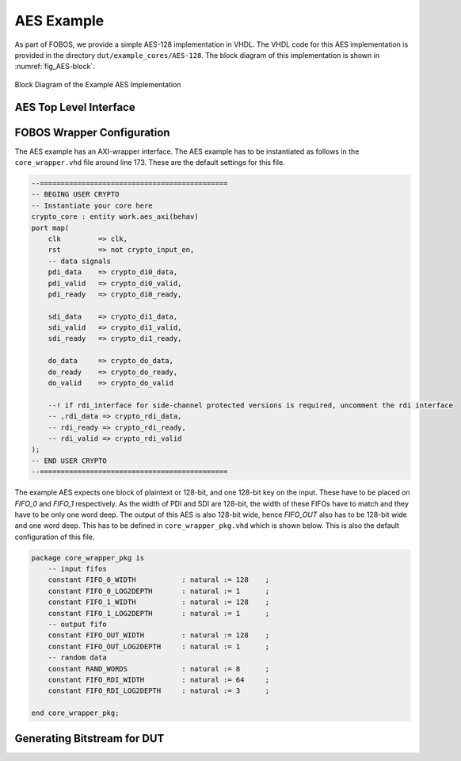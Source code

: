 .. _AES_example:

===========
AES Example
===========

As part of FOBOS, we provide a simple AES-128 implementation in VHDL. The VHDL code for this AES implementation is 
provided in the directory ``dut/example_cores/AES-128``. The block diagram of this implementation is shown in 
:numref:`fig_AES-block`. 

.. _fig_AES-block:
.. figure::  ../figures/aes128.png
   :align:   center
   :height: 100 px

   Block Diagram of the Example AES Implementation

-----------------------
AES Top Level Interface
-----------------------



---------------------------
FOBOS Wrapper Configuration
---------------------------

The AES example has an AXI-wrapper interface.
The AES example has to be instantiated as follows in the ``core_wrapper.vhd`` file around line 173.
These are the default settings for this file.

.. code-block:: vhdl

    --=============================================
    -- BEGING USER CRYPTO  
    -- Instantiate your core here
    crypto_core : entity work.aes_axi(behav)
    port map(
    	clk         => clk,
    	rst         => not crypto_input_en,
        -- data signals
    	pdi_data    => crypto_di0_data,
    	pdi_valid   => crypto_di0_valid,
    	pdi_ready   => crypto_di0_ready,

        sdi_data    => crypto_di1_data,
    	sdi_valid   => crypto_di1_valid,
    	sdi_ready   => crypto_di1_ready,

    	do_data     => crypto_do_data,
    	do_ready    => crypto_do_ready,
    	do_valid    => crypto_do_valid

        --! if rdi_interface for side-channel protected versions is required, uncomment the rdi interface
        -- ,rdi_data => crypto_rdi_data,
        -- rdi_ready => crypto_rdi_ready,
        -- rdi_valid => crypto_rdi_valid
    );
    -- END USER CRYPTO
    --=============================================


The example AES expects one block of plaintext or 128-bit, and one 128-bit key on the input. These have to 
be placed on *FIFO_0* and *FIFO_1* respectively. As the width of PDI and SDI are 128-bit, the width of 
these FIFOs have to match and they have to be only one word deep.
The output of this AES is also 128-bit wide, hence *FIFO_OUT* also has to be 128-bit wide and one word deep.
This has to be defined in ``core_wrapper_pkg.vhd`` which is shown below. This is also the default configuration 
of this file.

.. code-block:: vhdl

    package core_wrapper_pkg is
        -- input fifos
        constant FIFO_0_WIDTH           : natural := 128    ;
        constant FIFO_0_LOG2DEPTH       : natural := 1      ;
        constant FIFO_1_WIDTH           : natural := 128    ;
        constant FIFO_1_LOG2DEPTH       : natural := 1      ;
        -- output fifo
        constant FIFO_OUT_WIDTH         : natural := 128    ;    
        constant FIFO_OUT_LOG2DEPTH     : natural := 1      ;
        -- random data
        constant RAND_WORDS             : natural := 8      ;
        constant FIFO_RDI_WIDTH         : natural := 64     ;
        constant FIFO_RDI_LOG2DEPTH     : natural := 3      ;  
    
    end core_wrapper_pkg;


----------------------------
Generating Bitstream for DUT
----------------------------
